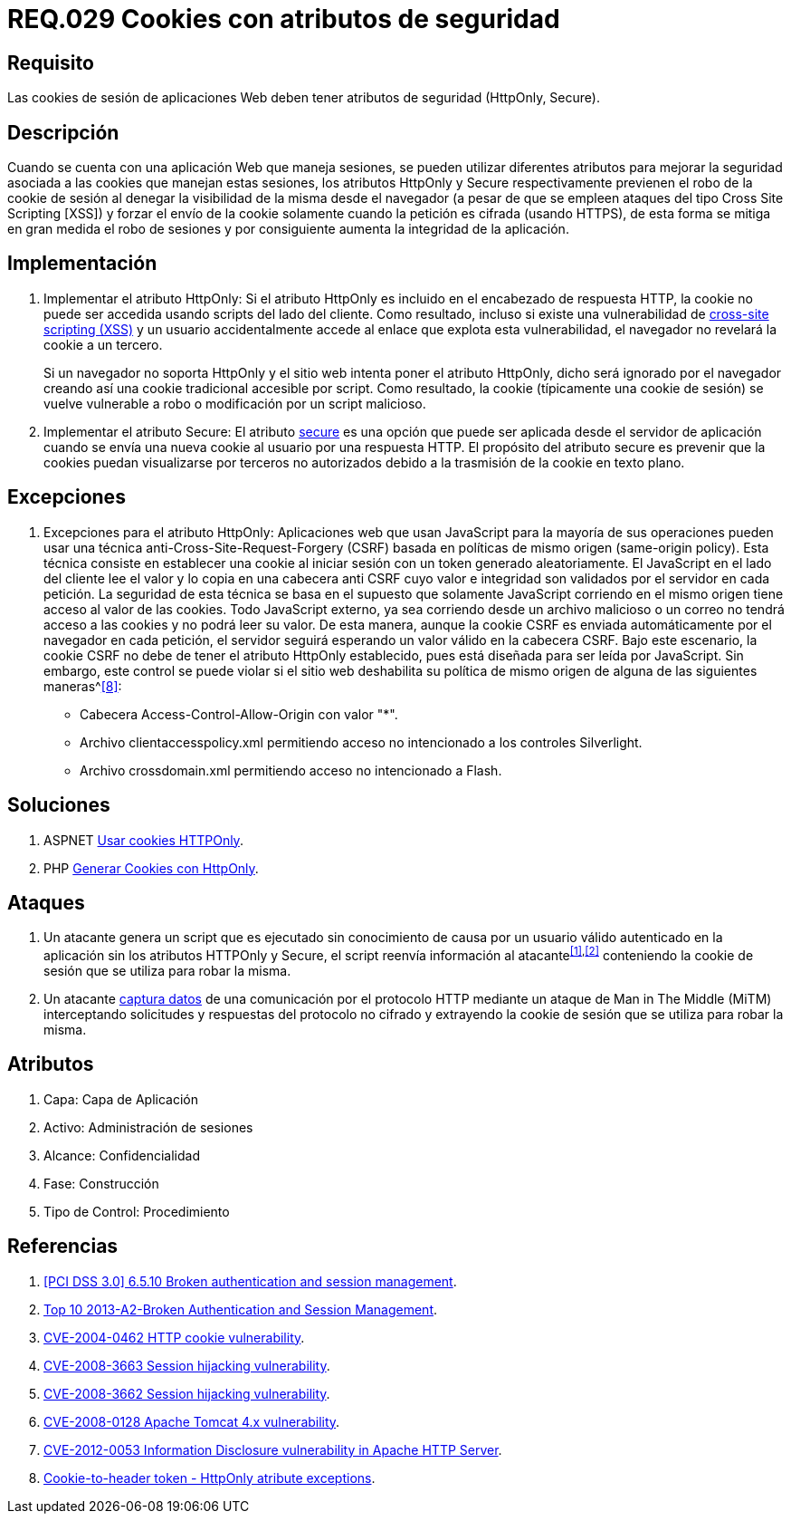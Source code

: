 :slug: rules/029/
:category: rules
:description: En el presente documento se detallan los requerimientos de seguridad relacionados al manejo de sesiones y variables de sesión de las aplicaciones. En este requerimiento se establece la importancia de utilizar cookies con atributos de seguridad, como HttpOnly o Secure.
:keywords: Requerimiento, Seguridad, Sesiones, Cookies, Atributos, HttpOnly.
:rules: yes

= REQ.029 Cookies con atributos de seguridad

== Requisito

Las +cookies+ de sesión de aplicaciones Web
deben tener atributos de seguridad (+HttpOnly+, +Secure+).

== Descripción

Cuando se cuenta con una aplicación Web que maneja sesiones,
se pueden utilizar diferentes atributos
para mejorar la seguridad asociada a las +cookies+ que manejan estas sesiones,
los atributos +HttpOnly+ y +Secure+ respectivamente
previenen el robo de la +cookie+ de sesión
al denegar la visibilidad de la misma desde el navegador
(a pesar de que se empleen ataques del tipo +Cross Site Scripting [XSS]+)
y forzar el envío de la +cookie+
solamente cuando la petición es cifrada (usando +HTTPS+),
de esta forma se mitiga en gran medida el robo de sesiones
y por consiguiente aumenta la integridad de la aplicación.

== Implementación

. Implementar el atributo +HttpOnly:+
Si el atributo +HttpOnly+
es incluido en el encabezado de respuesta +HTTP+,
la +cookie+ no puede ser accedida usando +scripts+ del lado del cliente.
Como resultado, incluso si existe una vulnerabilidad de
link:https://cwe.mitre.org/data/definitions/87.html[+cross-site scripting (XSS)+]
y un usuario accidentalmente accede al enlace que explota esta vulnerabilidad,
el navegador no revelará la +cookie+ a un tercero.
+
Si un navegador no soporta +HttpOnly+
y el sitio web intenta poner el atributo +HttpOnly+,
dicho será ignorado por el navegador
creando así una +cookie+ tradicional accesible por +script+.
Como resultado, la +cookie+ (típicamente una +cookie+ de sesión)
se vuelve vulnerable a robo o modificación por un +script+ malicioso.

. Implementar el atributo +Secure:+
El atributo link:https://cwe.mitre.org/data/definitions/614.html[+secure+] es una opción
que puede ser aplicada desde el servidor de aplicación
cuando se envía una nueva +cookie+ al usuario por una respuesta +HTTP+.
El propósito del atributo +secure+
es prevenir que la +cookies+ puedan visualizarse por terceros no autorizados
debido a la trasmisión de la +cookie+ en texto plano.

== Excepciones

. Excepciones para el atributo +HttpOnly:+
Aplicaciones web que usan JavaScript para la mayoría de sus operaciones
pueden usar una técnica anti-Cross-Site-Request-Forgery (CSRF)
basada en políticas de mismo  origen (same-origin policy).
Esta técnica consiste en establecer una cookie al iniciar sesión
con un token generado aleatoriamente.
El JavaScript en el lado del cliente lee el valor
y lo copia en una cabecera anti CSRF
cuyo valor e integridad son validados por el servidor en cada petición.
La seguridad de esta técnica se basa en el supuesto
que solamente JavaScript corriendo  en el mismo origen
tiene acceso al valor de las cookies.
Todo JavaScript externo, ya sea corriendo desde un archivo malicioso
o un correo no tendrá acceso a las cookies y no podrá leer su valor.
De esta manera, aunque la cookie CSRF es enviada automáticamente
por el navegador en cada petición,
el servidor seguirá esperando un valor válido en la cabecera CSRF.
Bajo este escenario,
la cookie CSRF no debe de tener el atributo +HttpOnly+ establecido,
pues está diseñada para ser leída por JavaScript.
Sin embargo, este control se puede violar
si el sitio web deshabilita su política de mismo origen
de alguna de las siguientes maneras^<<r8,[8]>>:

* Cabecera  Access-Control-Allow-Origin con valor "*".
* Archivo clientaccesspolicy.xml permitiendo acceso no intencionado
a los controles Silverlight.
* Archivo crossdomain.xml permitiendo acceso no intencionado a Flash.

== Soluciones

. +ASPNET+ link:../../defends/aspnet/usar-cookies-httponly/[Usar cookies HTTPOnly].
. +PHP+ link:../../defends/php/generar-cookies-httponly/[Generar Cookies con HttpOnly].

== Ataques

. Un atacante genera un +script+ que es ejecutado
sin conocimiento de causa por un usuario válido autenticado en la aplicación
sin los atributos +HTTPOnly+ y +Secure+,
el +script+ reenvía información al atacante^<<r1,[1]>>,<<r2,[2]>>^
conteniendo la +cookie+ de sesión que se utiliza para robar la misma.

. Un atacante link:https://puppet.com/security/cve/cve-2013-4964[captura datos]
de una comunicación por el protocolo +HTTP+
mediante un ataque de +Man in The Middle (MiTM)+
interceptando solicitudes y respuestas del protocolo no cifrado
y extrayendo la +cookie+ de sesión que se utiliza para robar la misma.

== Atributos

. Capa: Capa de Aplicación
. Activo: Administración de sesiones
. Alcance: Confidencialidad
. Fase: Construcción
. Tipo de Control: Procedimiento

== Referencias

. [[r1]] link:https://pcinetwork.org/forum/index.php?threads/pci-dss-3-0-6-5-10-broken-authentication-and-session-management.667/[[PCI DSS 3.0\] 6.5.10 Broken authentication and session management].
. [[r2]] link:https://www.owasp.org/index.php/Top_10_2013-A2-Broken_Authentication_and_Session_Management[Top 10 2013-A2-Broken Authentication and Session Management].
. [[r3]] link:http://cve.mitre.org/cgi-bin/cvename.cgi?name=CVE-2004-0462[CVE-2004-0462 HTTP cookie vulnerability].
. [[r4]] link:http://cve.mitre.org/cgi-bin/cvename.cgi?name=CVE-2008-3663[CVE-2008-3663 Session hijacking vulnerability].
. [[r5]] link:http://cve.mitre.org/cgi-bin/cvename.cgi?name=CVE-2008-3662[CVE-2008-3662 Session hijacking vulnerability].
. [[r6]] link:http://cve.mitre.org/cgi-bin/cvename.cgi?name=CVE-2008-0128[CVE-2008-0128 Apache Tomcat 4.x vulnerability].
. [[r7]] link:https://cve.mitre.org/cgi-bin/cvename.cgi?name=CVE-2012-0053[CVE-2012-0053 Information Disclosure vulnerability in Apache HTTP Server].
. [[r8]] link:https://en.wikipedia.org/wiki/Cross-site_request_forgery#Cookie-to-header_token[Cookie-to-header token - HttpOnly atribute exceptions].
